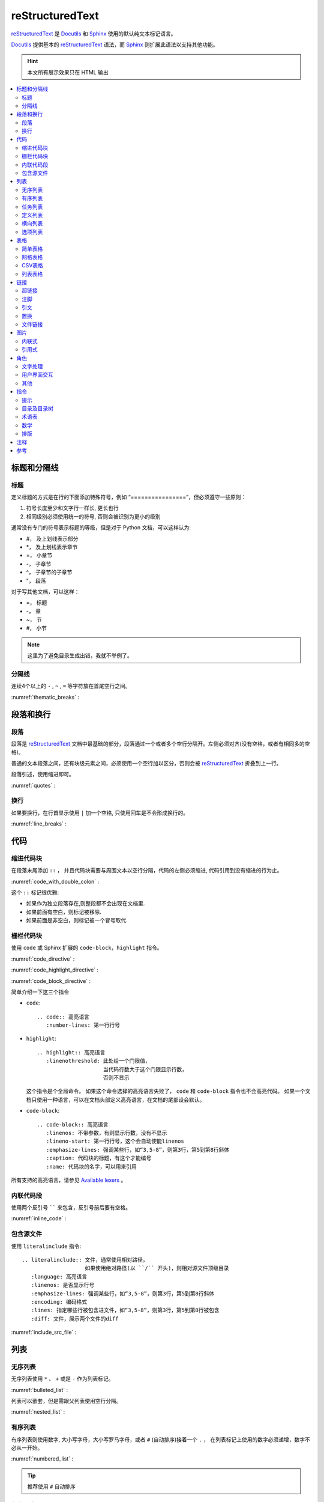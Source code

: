 .. reStructuredText:

reStructuredText
====================

reStructuredText_ 是 Docutils_ 和 Sphinx_ 使用的默认纯文本标记语言。

Docutils_ 提供基本的 reStructuredText_ 语法，而 Sphinx_ 则扩展此语法以支持其他功能。

.. _reStructuredText: http://www.sphinx-doc.org/en/master/usage/restructuredtext/basics.html
.. _Sphinx: http://www.sphinx-doc.org/
.. _Docutils: http://docutils.sourceforge.net/

.. hint::

   本文所有展示效果只在 HTML 输出

.. contents::
   :depth: 2
   :local:
   :backlinks: none



标题和分隔线
------------

标题
~~~~~

定义标题的方式是在行的下面添加特殊符号，例如 “================”，但必须遵守一些原则：

1. 符号长度至少和文字行一样长, 更长也行
2. 相同级别必须使用统一的符号, 否则会被识别为更小的级别

通常没有专门的符号表示标题的等级，但是对于 Python 文档，可以这样认为:
   
* #， 及上划线表示部分
* \*， 及上划线表示章节
* =， 小章节
* -， 子章节
* ^， 子章节的子章节
* "， 段落

对于写其他文档，可以这样：

* =， 标题
* -， 章
* ~， 节
* #， 小节

.. note::

   这里为了避免目录生成出错，我就不举例了。

分隔线
~~~~~~~

连续4个以上的 ``-`` , ``~`` , ``=`` 等字符放在首尾空行之间。

:numref:`thematic_breaks` :

.. code-block::
   :caption: 分隔线
   :name: thematic_breaks

   ---------

.. only:: html or readthedocs 

   效果:

   ---------

段落和换行
----------

段落
~~~~~

段落是 reStructuredText_ 文档中最基础的部分，段落通过一个或者多个空行分隔开。左侧必须对齐(没有空格，或者有相同多的空格)。

普通的文本段落之间，还有块级元素之间，必须使用一个空行加以区分，否则会被 reStructuredText_ 折叠到上一行。

段落引述，使用缩进即可。

:numref:`quotes` :

.. code-block::
   :caption: 段落引述
   :name: quotes  

   这是个正常段落。

      这是个引述。
      
         这是个内嵌引述。

.. only:: html or readthedocs 

   效果:

   这是个正常段落。

      这是个引述。
            
         这是个内嵌引述。

换行
~~~~~

如果要换行，在行首显示使用 ``|`` 加一个空格, 只使用回车是不会形成换行的。

:numref:`line_breaks` :

.. code-block::
   :caption: 换行
   :name: line_breaks  
   
   | 《早发白帝城》
   | 朝辞白帝彩云间,
   | 千里江陵一日还。
   | 两岸猿声啼不住， 
   | 轻舟已过万重山。

   《黄鹤楼送孟浩然之广陵》
   故人西辞黄鹤楼，
   烟花三月下扬州。
   孤帆远影碧空尽，
   唯见长江天际流。

.. only:: html or readthedocs 

   效果:

   | 《早发白帝城》
   | 朝辞白帝彩云间,
   | 千里江陵一日还。
   | 两岸猿声啼不住， 
   | 轻舟已过万重山。

   《黄鹤楼送孟浩然之广陵》
   故人西辞黄鹤楼，
   烟花三月下扬州。
   孤帆远影碧空尽，
   唯见长江天际流。

代码
-----

缩进代码块
~~~~~~~~~~

在段落末尾添加 ``::`` ， 并且代码块需要与周围文本以空行分隔，代码的左侧必须缩进, 代码引用到没有缩进的行为止。

:numref:`code_with_double_colon` :

.. code-block::
   :caption: 缩进代码块
   :name: code_with_double_colon  

   这是一段代码::

      def hello(name):
          print("Hello", name.title())

.. only:: html or readthedocs 

   效果:

   这是一段代码::

      def hello(name):
          print("Hello", name.title())

这个 ``::`` 标记很优雅:

* 如果作为独立段落存在,则整段都不会出现在文档里.
* 如果前面有空白，则标记被移除.
* 如果前面是非空白，则标记被一个冒号取代.

栅栏代码块
~~~~~~~~~~~

使用 ``code`` 或 Sphinx 扩展的 ``code-block``，``highlight`` 指令。

:numref:`code_directive` :

.. code-block::
   :caption: code 指令
   :name: code_directive  

   .. code:: python
      :number-lines: 1

      def hello(name):
          print("Hello", name.title())

.. only:: html or readthedocs 

   效果：

   .. code:: python
      :number-lines: 1

      def hello(name):
          print("Hello", name.title())

:numref:`code_highlight_directive` :

.. code-block::
   :caption: code + highlight 指令
   :name: code_highlight_directive  

   .. highlight:: python
      :linenothreshold: 1
   
   .. code::

      def hello(name):
          print("Hello", name.title())
   
   .. highlight:: default

.. only:: html or readthedocs 
   
   效果：

   .. highlight:: python
      :linenothreshold: 1

   .. code::
      
      def hello(name):
         print("Hello", name.title())

   .. highlight:: default

:numref:`code_block_directive` :

.. code-block::
   :caption: code-block 指令
   :name: code_block_directive

   .. code-block:: python
      :linenos:

      def hello(name):
          print("Hello", name.title())

.. only:: html or readthedocs 
   
   效果：

   .. code-block:: python
      :linenos:

      def hello(name):
         print("Hello", name.title())

简单介绍一下这三个指令

* ``code``::

      .. code:: 高亮语言
         :number-lines: 第一行行号

* ``highlight``::

      .. highlight:: 高亮语言
         :linenothreshold: 此处给一个门限值，
                           当代码行数大于这个门限显示行数，
                           否则不显示

  这个指令是个全局命令。 如果这个命令选择的高亮语言失败了， ``code``  和  ``code-block`` 指令也不会高亮代码。
  如果一个文档只使用一种语言，可以在文档头部定义高亮语言，在文档的尾部设会默认。

* ``code-block``::

      .. code-block:: 高亮语言
         :linenos: 不带参数，有则显示行数，没有不显示
         :lineno-start: 第一行行号，这个会自动使能linenos
         :emphasize-lines: 强调某些行，如“3,5-8”，则第3行，第5到第8行斜体
         :caption: 代码块的标题，有这个才能编号
         :name: 代码块的名字，可以用来引用

所有支持的高亮语言，请参见 `Available lexers`_ 。

.. _Available lexers: https://pygments.org/docs/lexers/

内联代码段
~~~~~~~~~~

使用两个反引号 `````` 来包含，反引号前后要有空格。

:numref:`inline_code` :

.. code-block::
   :caption: 内联代码
   :name: inline_code

   这是一个内联 ``code`` 

.. only:: html or readthedocs 
   
   效果：

   这是一个内联 ``code`` 

包含源文件
~~~~~~~~~~

使用 ``literalinclude`` 指令::

   .. literalinclude:: 文件，通常使用相对路径，
                       如果使用绝对路径(以 ``/`` 开头)，则相对源文件顶级目录
      :language: 高亮语言
      :linenos: 是否显示行号
      :emphasize-lines: 强调某些行，如“3,5-8”，则第3行，第5到第8行斜体
      :encoding: 编码格式
      :lines: 指定哪些行被包含进文件，如“3,5-8”，则第3行，第5到第8行被包含
      :diff: 文件，展示两个文件的diff

:numref:`include_src_file` :

.. code-block::
   :caption: 包含源文件
   :name: include_src_file

      .. literalinclude:: ../_static/reStructuredText/example.py
         :language: python
         :linenos:
         :lines: 1-3

.. only:: html or readthedocs 
   
   效果：

   .. literalinclude:: ../_static/reStructuredText/example.py
      :language: python
      :linenos:
      :lines: 1-3


列表
----

无序列表
~~~~~~~~

无序列表使用 ``*`` 、 ``+`` 或是 ``-`` 作为列表标记。

:numref:`bulleted_list` :

.. code-block::
   :caption: 无序列表
   :name: bulleted_list

    * 李白
    * 杜甫
    * 白居易

.. only:: html or readthedocs 
   
   效果：

   * 李白
   * 杜甫
   * 白居易

列表可以嵌套，但是需跟父列表使用空行分隔。

:numref:`nested_list` :

.. code-block::
   :caption: 列表嵌套
   :name: nested_list

   * 这是一个列表

     * 嵌套列表
     * 子项

   * 父列表继续

.. only:: html or readthedocs 
   
   效果：

   * 这是一个列表

     * 嵌套列表
     * 子项

   * 父列表继续

有序列表
~~~~~~~~

有序列表则使用数字, 大小写字母，大小写罗马字母，或者 ``#`` (自动排序)接着一个 ``.`` ，
在列表标记上使用的数字必须递增，数字不必从一开始。

:numref:`numbered_list` :

.. code-block::
   :caption: 有序列表
   :name: numbered_list

   这个无法形成有序列表：

   1. 李白
   1. 杜甫
   1. 白居易

   下面的可以形成有序列表：

   #. 李白
   #. 杜甫
   #. 白居易

   1. 李白
   2. 杜甫
   3. 白居易
   
   a. 李白
   b. 杜甫
   c. 白居易
   
   3. 李白
   4. 杜甫
   5. 白居易

.. only:: html or readthedocs 
   
   效果：

   这个无法形成有序列表：

   1. 李白
   1. 杜甫
   1. 白居易

   下面的可以形成有序列表：

   #. 李白
   #. 杜甫
   #. 白居易

   1. 李白
   2. 杜甫
   3. 白居易
      
   a. 李白
   b. 杜甫
   c. 白居易

   3. 李白
   4. 杜甫
   5. 白居易

.. tip::

   推荐使用 ``#``  自动排序

任务列表
~~~~~~~~

reStructuredText_ 不支持生成带复选框的任务列表，但如下方式也能凑合看：

- [ ] 吃饭
- [x] 睡觉
- [ ] 打豆豆

定义列表
~~~~~~~~~

用来定义术语。

:numref:`definition_list` :

.. code-block::
   :caption: 定义列表
   :name: definition_list

   术语
      定义术语，必须缩进

      可以有多段组成
   
   *爬虫*
      一段自动抓取互联网信息的程序，从互联网上抓取对于我们有价值的信息。

.. only:: html or readthedocs 
   
   效果：

   术语
      定义术语，必须缩进

      可以有多段组成
      
   *爬虫*
      一段自动抓取互联网信息的程序，从互联网上抓取对于我们有价值的信息。

横向列表
~~~~~~~~

使用 ``hlist`` 指令::

   .. hlist::
      :columns: 每行几项

:numref:`horizontal_list` :

.. code-block::
   :caption: 横向列表
   :name:  horizontal_list

   .. hlist::
      :columns: 3

      * 这是
      * 一个
      * 横向
      * 列表
      * 每行三个

.. only:: html or readthedocs 

   效果：

   .. hlist::
      :columns: 3

      * 这是
      * 一个
      * 横向
      * 列表
      * 每行三个

.. attention::

   Latex PDF 不支持 ``hlist``

选项列表
~~~~~~~~

选项列表用来描述命令行或者程序的选项和描述。

:numref:`option_list` :

.. code-block::
   :caption: 选项列表
   :name: option_list

   -a         Output all.
   -b         Output both (this description is
              quite long).
   -c arg     Output just arg.
   --long     Output all day long.

   -p         This option has two paragraphs in the description.
              This is the first.

              This is the second.  Blank lines may be omitted between
              options (as above) or left in (as here and below).

   --very-long-option  A VMS-style option.  Note the adjustment for
                     the required two spaces.

   --an-even-longer-option
              The description can also start on the next line.

   -2, --two  This option has two variants.

   -f FILE, --file=FILE  These two options are synonyms; both have
                        arguments.

   /V         A VMS/DOS-style option.

.. only:: html or readthedocs 

   效果：

   -a         Output all.
   -b         Output both (this description is
            quite long).
   -c arg     Output just arg.
   --long     Output all day long.

   -p         This option has two paragraphs in the description.
            This is the first.

            This is the second.  Blank lines may be omitted between
            options (as above) or left in (as here and below).

   --very-long-option  A VMS-style option.  Note the adjustment for
                     the required two spaces.

   --an-even-longer-option
            The description can also start on the next line.

   -2, --two  This option has two variants.

   -f FILE, --file=FILE  These two options are synonyms; both have
                        arguments.

   /V         A VMS/DOS-style option.

表格
-----

简单表格
~~~~~~~~~

书写简单, 但有一些限制: 需要有多行，且第一列元素不能分行显示。

:numref:`simple_table_code` :

.. code-block::
   :caption: 简单表格
   :name: simple_table_code

   .. table:: Simple Table
      :name: simple_table

      =====  =====  ======
      Inputs        Output
      ------------  ------
      A      B      A or B
      =====  =====  ======
      False  False  False
      True   False  True
      False  True   True
      True   True   True
      =====  =====  ======

.. only:: html or readthedocs 

   效果：

   .. table:: Simple Table
      :name: simple_table

      =====  =====  ======
      Inputs        Output
      ------------  ------
      A      B      A or B
      =====  =====  ======
      False  False  False
      True   False  True
      False  True   True
      True   True   True
      =====  =====  ======

网格表格
~~~~~~~~

可以自定义表格的边框。 

:numref:`grid_table_code`

.. code-block::
   :caption: 网格表格
   :name: grid_table_code

   .. table:: Grid Table
      :name: grid_table
   
      +------------------------+------------+----------+----------+
      | Header row, column 1   | Header 2   | Header 3 | Header 4 |
      | (header rows optional) |            |          |          |
      +========================+============+==========+==========+
      | body row 1, column 1   | column 2   | column 3 | column 4 |
      +------------------------+------------+----------+----------+
      | body row 2             | Cells may span columns.          |
      +------------------------+------------+---------------------+
      | body row 3             | Cells may  | - Table cells       |
      +------------------------+ span rows. | - contain           |
      | body row 4             |            | - body elements.    |
      +------------------------+------------+---------------------+
      | body row 5             | Use the command ``ls | more``.   |
      +------------------------+------------+---------------------+

.. only:: html or readthedocs 

   效果：

   .. table:: Grid Table
      :name: grid_table

      +------------------------+------------+----------+----------+
      | Header row, column 1   | Header 2   | Header 3 | Header 4 |
      | (header rows optional) |            |          |          |
      +========================+============+==========+==========+
      | body row 1, column 1   | column 2   | column 3 | column 4 |
      +------------------------+------------+----------+----------+
      | body row 2             | Cells may span columns.          |
      +------------------------+------------+---------------------+
      | body row 3             | Cells may  | - Table cells       |
      +------------------------+ span rows. | - contain           |
      | body row 4             |            | - body elements.    |
      +------------------------+------------+---------------------+
      | body row 5             | Use the command ``ls | more``.   |
      +------------------------+------------+---------------------+

CSV表格
~~~~~~~

使用 ``csv-table`` 指令::

   .. csv-table:: 表名
      :header: 表头，如"Treat", "Quantity", "Description"
      :widths: 默认每列是同样宽度，这个选项可以指定每列相对宽度, 例如“15, 10, 30”
               也可以使用auto选项
      :width： 指定行宽度
      :header-rows: 指定表头行数，默认为0
      :stub-columns: 行标题列数, 默认为0
      :file：本地CSV文件, 使用相对路径
      :url: 网上CSV文件
      :delim: 分隔符，如“字符 | 制表符 | 空格”，默认为“，”

:numref:`csv_table_with_data` :

.. code-block::
   :caption: csv 表格 (数据)
   :name: csv_table_with_data

   .. csv-table:: Frozen Delights with data!
      :header: "Treat", "Quantity", "Description"
      :widths: 15, 10, 30
      :stub-columns: 1

      "Albatross", 2.99, "On a stick!"
      "Crunchy Frog", 1.49, "If we took the bones out, it wouldn't be
      crunchy, now would it?"
      "Gannet Ripple", 1.99, "On a stick!"

.. only:: html or readthedocs 

   效果：

   .. csv-table:: Frozen Delights with data!
      :header: "Treat", "Quantity", "Description"
      :widths: 15, 10, 30
      :stub-columns: 1

      "Albatross", 2.99, "On a stick!"
      "Crunchy Frog", 1.49, "If we took the bones out, it wouldn't be
      crunchy, now would it?"
      "Gannet Ripple", 1.99, "On a stick!"

加载文件:

:numref:`csv_table_with_file` :

.. code-block::
   :caption: csv 表格 (文件)
   :name: csv_table_with_file

   .. csv-table:: Frozen Delights with csv file!
      :file: ../_static/reStructuredText/example.csv
      :widths: 15, 10, 30
      :header-rows: 1

.. only:: html or readthedocs 

   效果：

   .. csv-table:: Frozen Delights with csv file!
      :file: ../_static/reStructuredText/example.csv
      :widths: 15, 10, 30
      :header-rows: 1

列表表格
~~~~~~~~

使用 ``list-table`` 指令::

   .. list-table:: 表名
      :widths: 默认每列是同样宽度，这个选项可以指定每列相对宽度, 例如“15, 10, 30”
               也可以使用auto选项
      :width： 指定行宽度
      :header-rows: 指定表头行数，默认为0
      :stub-columns: 行标题列数, 默认为0

:numref:`list_table` :

.. code-block::
   :caption: 列表表格
   :name: list_table

   .. _my_table:

   .. list-table:: Frozen Delights with list!
      :widths: 15 10 30
      :header-rows: 1

      * - Treat
      - Quantity
      - Description
      * - Albatross
      - 2.99
      - On a stick!
      * - Crunchy Frog
      - 1.49
      - If we took the bones out, it wouldn't be
         crunchy, now would it?
      * - Gannet Ripple
      - 1.99
      - On a stick!

.. only:: html or readthedocs 

   效果：

   .. _my_table:

   .. list-table:: Frozen Delights with list!
      :widths: 15 10 30
      :header-rows: 1

      * - Treat
        - Quantity
        - Description
      * - Albatross
        - 2.99
        - On a stick!
      * - Crunchy Frog
        - 1.49
        - If we took the bones out, it wouldn't be
          crunchy, now would it?
      * - Gannet Ripple
        - 1.99
        - On a stick!

链接
-----

.. _my-reference-label:

超链接
~~~~~~~

* 独立链接

  两种格式的独立链接会被生成自动链接，一个是邮件，另一个是以协议名比如 "http", "ftp", 
  "mailto", "telnet" 等开头的合法 URL。

  :numref:`individual_link` :

  .. code-block::
     :caption: 独立链接
     :name: individual_link

     | 访问 https://cn.bing.com/
     | 邮件 d12y12@hotmail.com
     | 这个 HTML 不会被转换，但 Latex PDF 会转换： www.google.com

  .. only:: html or readthedocs 

     效果：
     
     | 访问 https://cn.bing.com/
     | 邮件 d12y12@hotmail.com
     | 这个 HTML 不会被转换，但 Latex PDF 会转换： www.google.com

* 外部链接
  
  * 使用内联的方式， \`链接文本 <链接>\`_

    :numref:`external_link_inline` :

    .. code-block::
       :caption: 内联链接
       :name: external_link_inline

       使用 `必应 <https://cn.bing.com/>`_ 进行搜索。 

    .. only:: html or readthedocs 

       效果：

       使用 `必应 <https://cn.bing.com/>`_ 进行搜索。 

  * 使用引用的方式，```链接文本`_``, 在后面定义链接文本，当链接文本为单个词的时候，
    也可以不加反引号。

    :numref:`external_link_ref` :

    .. code-block::
       :caption: 引用外部链接
       :name: external_link_ref

       搜索只能使用 `微软 必应`_ 。

       .. _微软 必应: https://cn.bing.com/

       外部链接, 比如 Python_

       .. _Python: http://www.python.org/

    .. only:: html or readthedocs 

       效果：

       搜索只能使用 `微软 必应`_ 。

       .. _微软 必应: https://cn.bing.com/

       外部链接, 比如 Python_

       .. _Python: http://www.python.org/

* 内部链接
  
  内部链接可以被用来跳到文档指定位置。

  * 使用引用。

    :numref:`internal_link_ref` :

    .. code-block::
       :caption: 引用内部链接
       :name: internal_link_ref

       内部链接, 比如 点这里_

       .. _点这里: 

         点这里就到这里了。

    .. only:: html or readthedocs 

       效果：

       内部链接, 比如 点这里_

       .. _点这里: 

         点这里就到这里了。

  * 使用 ``ref`` 角色来跳到文档任意位置，Sphinx推荐。

    :numref:`internal_link_ref_role` :

    .. code-block::
       :caption: ref 角色内部链接
       :name: internal_link_ref_role

       .. _my-reference-label:

       超链接
       ~~~~~~~

       | 这里指向章节引用, 参见 :ref:`my-reference-label` 。
       | 这里指向图片引用, 参加 :ref:`my-figure` 。
       | 这里指向表格引用, 参加 :ref:`my_table`.

    .. only:: html or readthedocs 

       效果：
 
       | 这里指向章节引用, 参见 :ref:`my-reference-label` 。
       | 这里指向图片引用, 参加 :ref:`my-figure` 。
       | 这里指向表格引用, 参加 :ref:`my_table`. 
    
    .. note::

       为了避免目录混乱，这里并没有定义标题，my-reference-label定义在标题超链接

  * 使用自动产生链接，如章节标题, 注脚, 引文

    :numref:`internal_link_auto_generated` :

    .. code-block::
       :caption: 自动产生链接
       :name: internal_link_auto_generated

       | `超链接`_
       | `注脚4`_     Latex不支持
       | `CIT2002`_   Latex不支持
  
    .. only:: html or readthedocs 
       
       效果:

       | `超链接`_
       | `注脚4`_
       | `CIT2002`_

注脚
~~~~~

Sphinx_ 建议的使用方式是使用 ``[#name]_`` 来标记注脚，前后要有空格，
然后在文尾使用 ``rubric`` 加入注脚段，这个段不会进入文档结构。

:numref:`footnote_sphinx` :

.. code-block::
   :caption: Sphinx 注脚
   :name: footnote_sphinx

   到底是注脚[#f1]_还是脚注[#f2]_

   .. rubric:: 注脚

   .. [#f1] 这是注脚1
   .. [#f2] 这是注脚2

.. only:: html or readthedocs 
   
   效果:

   到底是注脚 [#f1]_ 还是脚注 [#f2]_ 

   .. rubric:: 注脚

   .. [#f1] 这是注脚1
   .. [#f2] 这是注脚2

当然也可以指定注脚号，或者不带名字自动编号注脚。

:numref:`footnote_more` :

.. code-block::
   :caption: 更多注脚
   :name: footnote_more

   | [3]_ 会是"3" (指定注脚号)
   | [#]_ 会是"5" (自动编号)
   | [#注脚4]_ 会是"4" (自动编号). 
   | 我们可以再次引用它 [#注脚4]_
   | 也可以这样引用它 注脚4_ (内部链接).   Latex不支持

   .. [3] 指定注脚号3
   .. [#注脚4] 第一这个在#f1和#f2之后，3被指定了，所以是4。这个序号是按定义注脚
      的顺序，不是按引用的顺序。这里注脚后面括号里的是只以注脚的方式被引用的地方。
   .. [#] 自动编号，所以是5 

.. only:: html or readthedocs 
   
   效果:

   | [3]_ will be "3" (指定注脚号)
   | [#]_ will be "5" (自动编号)
   | [#注脚4]_ will be "4" (自动编号). 
   | 我们可以再次引用它 [#注脚4]_
   | 也可以这样引用它 注脚4_ (内部链接).  

   .. [3] 指定注脚号3
   .. [#注脚4] 第一这个在#f1和#f2之后，3被指定了，所以是4。这个序号是按定义注脚
      的顺序，不是按引用的顺序。这里注脚后面括号里的是只以注脚的方式被引用的地方。
   .. [#] 自动编号，所以是5 

最后还有一种符号注脚, 但 Latex 不支持

:numref:`footnote_symbol` :

.. code-block::
   :caption: 符号注脚
   :name: footnote_symbol

   这是一个符号注脚引用: [*]_.

   .. [*] 符号注脚在这

.. only:: html or readthedocs 

   效果:

   这是一个符号注脚引用: [*]_.

   .. [*] 符号注脚在这

引文
~~~~~

引文与注脚类似，只是不用编号，使用 ``[name]_`` 来标记引文。

:numref:`citation` :

.. code-block::
   :caption: 引用文献
   :name: citation

   这是以一个引用文献: [CIT2002]_.

   .. [CIT2002] 这是引用文献，和注脚类似，只是不需要编号

.. only:: html or readthedocs 

   效果:

   这是以一个引用文献: [CIT2002]_.

   .. [CIT2002] 这是引用文献，和注脚类似，只是不需要编号

置换
~~~~~

置换能够替换文本、图片、链接、或者其它任何东西的组合。

* 文本置换
  
  :numref:`text_substitution` :

  .. code-block::
     :caption: 文本置换
     :name: text_substitution

     |RST|_ is a little annoying to type over and over, especially
     when writing about |RST| itself, and spelling out the
     bicapitalized word |RST| every time isn't really necessary for
     |RST| source readability.

     .. |RST| replace:: reStructuredText
     .. _RST: http://docutils.sourceforge.net/rst.html

  .. only:: html or readthedocs 

     效果:

     |RST|_ is a little annoying to type over and over, especially
     when writing about |RST| itself, and spelling out the
     bicapitalized word |RST| every time isn't really necessary for
     |RST| source readability.

     .. |RST| replace:: reStructuredText
     .. _RST: http://docutils.sourceforge.net/rst.html

* 图片置换

  :numref:`image_substitution` :

  .. code-block::
     :caption: 图片置换
     :name: image_substitution

     这只 |熊猫| 来自中国。

     .. |熊猫| image:: ../_static/reStructuredText/panda.png
        :height: 20
        :width: 20

  .. only:: html or readthedocs 

     效果:

     这只 |熊猫| 来自中国。

     .. |熊猫| image:: ../_static/reStructuredText/panda.png
        :height: 20
        :width: 20

* 默认置换
  
  Sphinx提供了三个默认置换。

  :numref:`default_substitution` :

  .. code-block::
     :caption: 默认置换
     :name: default_substitution

     | release |release|
     | version |version|
     | today   |today|

  .. only:: html or readthedocs 

     效果:

     | release |release|
     | version |version|
     | today   |today|

* 其他置换

  还可以置换对象，格式，模板，暂时用不上，以后再说。

文件链接
~~~~~~~~

* 引用文档

  使用 ``doc`` 角色，链接到文档引用，可以是绝对路径或者相对路径，注意这里是引用，不是文件。
  举个例子，如果引用 :doc:`Conda` 出现在文档 tools/contents， 那么引用路径为 tools/Conda 。
  例如我们想引用 Conda，它和我们在 tools/contents 里是同一级别，所以可以直接引用。

  :numref:`doc_role` :

  .. code-block::
     :caption: 引用文档
     :name: doc_role

     | 参考 :doc:`Conda <Conda>`  相对路径
     | 参考 :doc:`/tools/Conda`   绝对路径

  .. only:: html or readthedocs 

     效果:

     | 参考 :doc:`Conda <Conda>`  相对路径
     | 参考 :doc:`/tools/Conda`   绝对路径

* 下载文档

  使用 ``download`` 角色，用法同引用文档, 文件需要带扩展名。
  一般只有生成html页面支持下载，可以用 ``only`` 指令。
  
  :numref:`download_role` :

  .. code-block::
     :caption: 下载文档
     :name: download_role

      .. only:: html or readthedocs 

         下载 :download:`hello <../_static/reStructuredText/hello.txt>`

  .. only:: html or readthedocs 

     效果:

     下载 :download:`hello <../_static/reStructuredText/hello.txt>`

图片
----

内联式
~~~~~~~

* 使用 ``image`` 指令::

   .. image:: 文件，通常使用相对路径，
              如果使用绝对路径(以 ``/`` 开头)，则相对源文件顶级目录
              可以是URI
      :alt: 替代文字
      :height: 高度，如"100px", 当scale存在的时候要乘以scale，如scale为50%，则高度为"50px"
      :width: 宽度，如"200px", 当scale存在的时候要乘以scale，如scale为50%，则高度为"100px"
      :scale: 比例， 如"50 %", 这个"%"号可有可无，默认为100%
      :align: 对齐，"top", "middle", "bottom", "left", "center", "right"
      :target: 将图片指向一个链接，可以是URI，也可以是引用名。

  :numref:`image_directive` :

  .. code-block::
     :caption: image 指令
     :name: image_directive

      这是一个本地图片

      .. image:: ../_static/reStructuredText/apple_logo.png
         :alt: 本地图片
         :height: 200px
         :width: 200px
         :scale: 50
         :align: center
         :target: `图片`_
      
      这是一个网络图片

      .. image:: ../_static/reStructuredText/tesla_logo.jpg
         :alt: 网络图片
         :height: 200px
         :width: 200px
         :scale: 50
         :align: center

  .. only:: html or readthedocs 

     效果:

     这是一个本地图片

     .. image:: ../_static/reStructuredText/apple_logo.png
        :alt: 本地图片
        :height: 200px
        :width: 200px
        :scale: 50
        :align: center
        :target: `图片`_

     这是一个网络图片

     .. image:: ../_static/reStructuredText/tesla_logo.jpg
        :alt: 网络图片
        :height: 200px
        :width: 200px
        :scale: 50
        :align: center

* 使用 ``figure`` 指令，可以包含一个图片，图片标题，解释文字::

   .. figure:: 图片地址
      包含所有image选项
      :align: 对齐，"left", "center", "right"
      :figwidth: 可以是"image","长度"，"现有行长度的%百分比"，
                 "image"选项需要 Python Imaging Library，如果图片不存在或者库不存在，则此选项被忽略
         
                  +---------------------------+
                  |        figure             |
                  |                           |
                  |<------ figwidth --------->|
                  |                           |
                  |  +---------------------+  |
                  |  |     image           |  |
                  |  |                     |  |
                  |  |<--- width --------->|  |
                  |  +---------------------+  |
                  |                           |
                  |The figure's caption should|
                  |wrap at this width.        |
                  +---------------------------+

  :numref:`figure_directive` :

  .. code-block::
     :caption: figure 指令
     :name: figure_directive

      .. _my-figure:
      .. figure:: ../_static/reStructuredText/tesla_logo.jpg
         :scale: 50 %
         :alt: map to buried treasure
         :figwidth: 50 %
         :align: center

         This is the caption of the figure (a simple paragraph).

         The legend consists of all elements after the caption.  In this
         case, the legend consists of this paragraph and the following
         table:

         +---------------------------------------------------+-----------------------+
         | Symbol                                            | Meaning               |
         +===================================================+=======================+
         | .. image:: ../_static/reStructuredText/panda.png  | Panda                 |
         |    :scale: 25 %                                   |                       |
         +---------------------------------------------------+-----------------------+
         | .. image:: ../_static/reStructuredText/small.png  | Small                 |
         |    :scale: 25 %                                   |                       |
         +---------------------------------------------------+-----------------------+
         | .. image:: ../_static/reStructuredText/sad.png    | Sad                   |
         |    :scale: 25 %                                   |                       |
         +---------------------------------------------------+-----------------------+

  .. only:: html or readthedocs 

     效果:

     .. _my-figure:
     .. figure:: ../_static/reStructuredText/tesla_logo.jpg
        :scale: 50 %
        :alt: map to buried treasure
        :figwidth: 50 %
        :align: center

        This is the caption of the figure (a simple paragraph).

        The legend consists of all elements after the caption.  In this
        case, the legend consists of this paragraph and the following
        table:

        +---------------------------------------------------+-----------------------+
        | Symbol                                            | Meaning               |
        +===================================================+=======================+
        | .. image:: ../_static/reStructuredText/panda.png  | Panda                 |
        |    :scale: 25 %                                   |                       |
        +---------------------------------------------------+-----------------------+
        | .. image:: ../_static/reStructuredText/small.png  | Small                 |
        |    :scale: 25 %                                   |                       |
        +---------------------------------------------------+-----------------------+
        | .. image:: ../_static/reStructuredText/sad.png    | Sad                   |
        |    :scale: 25 %                                   |                       |
        +---------------------------------------------------+-----------------------+

引用式
~~~~~~~

参见 :numref:`image_substitution`


角色
-----

文字处理
~~~~~~~~

* 标记

  :numref:`text_markup` :

  .. code-block::
     :caption: 文字处理-标记
     :name: text_markup

     | 斜体 *italics*
     | 加粗 **bold**
     | 代码 ``code``

  .. only:: html or readthedocs 

     效果:

     | 斜体 *italics*
     | 加粗 **bold**
     | 代码 ``code``     

  .. attention::
   
     标记不能叠加

* 文本解释

  文本解释的语法为 ``:role:`text``` 或 ```text`:role:``, 功能是把文本(text)根据角色(role)进行解释。

  :numref:`text_roles` :

  .. code-block::
     :caption: 文字处理-解释
     :name: text_roles

     常用的文本处理角色：

     | 斜体: `text`:emphasis:
     | 粗体：`text`:strong:
     | 代码：`text`:code:
     | 下标：`text`:sub:
     | 上标：`text`:sup:

  .. only:: html or readthedocs 

     效果:

     | 斜体: `text`:emphasis:
     | 粗体：`text`:strong:
     | 代码：`text`:code:
     | 下标：`text`:sub:
     | 上标：`text`:sup:

*  自定义角色

  :numref:`customize_roles` :

  .. code-block::
     :caption: 文字处理-自定义
     :name: customize_roles

     .. role:: raw-html(raw)
        :format: html
     .. default-role:: raw-html

     `<U>` 下划线 `</U>` 、 `<S>` 删除线 `</S>`

     .. default-role:: title-reference

  .. only:: html or readthedocs 

     效果:

     .. role:: raw-html(raw)
        :format: html
     .. default-role:: raw-html

     `<U>` 下划线 `</U>` 、 `<S>` 删除线 `</S>`

     .. default-role:: title-reference     


用户界面交互
~~~~~~~~~~~~

* 用户界面互动，使用 ``:guilabel:`` 。 任何界面的标签都应该使用这个角色，包含
  按钮， 窗口标题，菜单，可选列表等等。

  :numref:`gui_lable` :

  .. code-block::
     :caption: 图形界面标签
     :name: gui_lable

     :guilabel:`Cancel`

  .. only:: html or readthedocs 

     效果:
  
     :guilabel:`Cancel`

* 菜单选择， 使用 ``:menuselection:`` 。 用来表示一连串的菜单选择项。

  :numref:`menu_selection` :

  .. code-block::
     :caption: 图形界面菜单选择
     :name: menu_selection

     :menuselection:`Start --> Programs`

  .. only:: html or readthedocs 

     效果:

    :menuselection:`Start --> Programs`

其他
~~~~~

* 缩写，使用 ``:abbr:``。

  :numref:`abbr_role` :

  .. code-block::
     :caption: 缩写
     :name: abbr_role

     :abbr:`LIFO (last-in, first-out)`.

  .. only:: html or readthedocs 

     效果:

     :abbr:`LIFO (last-in, first-out)`.

指令
----

提示
~~~~~

* 参见，使用 ``seealso`` 指令::

   .. seealso::

      这是一个参见事项。

  .. only:: html or readthedocs 

     效果:

     .. seealso::

        这是一个参见事项。 

* 注意，使用 ``attention`` 指令::

   .. attention::

      这是一个注意事项。

  .. only:: html or readthedocs 

     效果:

     .. attention::

        这是一个注意事项。

* 警告，使用 ``caution`` 指令::

   .. caution::

      这是一个警告事项。

  .. only:: html or readthedocs 

     效果:

     .. caution::

        这是一个警告事项。

* 危险，使用 ``danger`` 指令::

   .. danger::

      这是一个危险事项。

  .. only:: html or readthedocs 

     效果:

     .. danger::

        这是一个危险事项。

* 错误，使用 ``error`` 指令::

   .. error::

      这是一个错误事项。

  .. only:: html or readthedocs 

     效果:

     .. error::

        这是一个错误事项。

* 提示，使用 ``hint`` 指令::

   .. hint::

      这是一个提示事项。

  .. only:: html or readthedocs 

     效果:

     .. hint::

        这是一个提示事项。

* 重要，使用 ``important`` 指令::

   ..  important::

      这是一个重要事项。

  .. only:: html or readthedocs 

     效果:

     .. important::

        这是一个重要事项。

* 注释，使用 ``note`` 指令::

   .. note::

      这是一个注释事项。

  .. only:: html or readthedocs 

     效果:

     .. note::

        这是一个注释事项。

* 贴士，使用 ``tip`` 指令::

   .. tip::

      这是一个贴士事项。

  .. only:: html or readthedocs 

     效果:

     .. tip::

        这是一个贴士事项。

* 警告，使用 ``warning`` 指令::

   .. warning::

      这是一个警告事项。

  .. only:: html or readthedocs 

     效果:

     .. warning::

        这是一个警告事项。

* 定制，使用 ``admonition`` 指令::

   .. admonition:: 忠告名

      这是一个自定事项。

  .. only:: html or readthedocs 

     效果:

     .. admonition:: 忠告名

        这是一个自定事项。

* 版本添加， 使用 ``versionadded`` 指令::

   .. versionadded:: 2.5
      The *spam* parameter.

  .. only:: html or readthedocs 

     效果:

     .. versionadded:: 2.5
        The *spam* parameter.

* 版本修改， 使用 ``versionchanged`` 指令::

   .. versionchanged:: 2.5
      The *spam* parameter.

  .. only:: html or readthedocs 

     效果:

     .. versionchanged:: 2.5
        The *spam* parameter.

* 版本删除， 使用 ``deprecated`` 指令::

   .. deprecated:: 2.5
      Use :func:`spam` instead.

  .. only:: html or readthedocs 

     效果:

     .. deprecated:: 2.5
        Use :func:`spam` instead.

目录及目录树
~~~~~~~~~~~~

* 目录，使用 ``contents`` 指令::

   .. contents:: 目录名
      :depth: 目录深度，如“2”，只包含一级和二级标题
      :local: 如果存在，则只生成从contents指令开始的目录
              不存在，则生成整个文档的目录
      :backlinks: "entry" 生成返回目录条目的链接
                  "top" 生成返回目录本身的链接
                  "none" 不生成返回链接

* 目录树，使用 ``toctree`` 指令::

   .. toctree::
      :maxdepth: 最大深度，包含子文档
      :numbered: 是否给顶级目录章节编号
      :caption: 目录树名
      :titlesonly: 只给出子文档title
      :glob: 如果使用，则匹配文档名，
             如文档名使用"intro*",匹配所有以"intro"开头的文档，
             如"recipe/*", 则所有recip文件夹内的文档
      :reversed: 与glob同时使用，则反向选择glob匹配
      :hidden: 文档被包含在文档结构中，但是不会显示在目录树中

术语表
~~~~~~~

使用 ``glossary`` 指令包含一个定义列表。这些定义其后可被 ``term`` 引用。

:numref:`glossary` :

.. code-block::
   :caption: 术语表
   :name: glossary

   .. glossary::

      environment
         A structure where information about all documents under the root is
         saved, and used for cross-referencing.  The environment is pickled
         after the parsing stage, so that successive runs only need to read
         and parse new and changed documents.

      source directory
         The directory which, including its subdirectories, contains all
         source files for one Sphinx project.

   :term:`environment`

.. only:: html or readthedocs 

   效果:

   .. glossary::

      environment
         A structure where information about all documents under the root is
         saved, and used for cross-referencing.  The environment is pickled
         after the parsing stage, so that successive runs only need to read
         and parse new and changed documents.

      source directory
         The directory which, including its subdirectories, contains all
         source files for one Sphinx project.
      
   :term:`environment`

数学
~~~~~

使用 ``math`` 指令

:numref:`math_1` :

.. code-block::
   :caption: 数学 1
   :name: math_1

   .. math::
      :nowrap:

      \begin{eqnarray}
         y    & = & ax^2 + bx + c \\
         f(x) & = & x^2 + 2xy + y^2
      \end{eqnarray}

.. only:: html or readthedocs 

   效果:

   .. math::
      :nowrap:

      \begin{eqnarray}
         y    & = & ax^2 + bx + c \\
         f(x) & = & x^2 + 2xy + y^2
      \end{eqnarray}

:numref:`math_2` :

.. code-block::
   :caption: 数学 2
   :name: math_2

   .. math::

      (a + b)^2 = a^2 + 2ab + b^2

      (a - b)^2 = a^2 - 2ab + b^2

.. only:: html or readthedocs 

   效果:

   .. math::

      (a + b)^2 = a^2 + 2ab + b^2

      (a - b)^2 = a^2 - 2ab + b^2

:numref:`math_3` :

.. code-block::
   :caption: 数学 3
   :name: math_3

   .. math::

      (a + b)^2  &=  (a + b)(a + b) \\
              &=  a^2 + 2ab + b^2
   
   .. math:: (a + b)^2 = a^2 + 2ab + b^2

.. only:: html or readthedocs 

   效果:

   .. math:: 

         (a + b)^2  &=  (a + b)(a + b) \\
               &=  a^2 + 2ab + b^2

   .. math:: (a + b)^2 = a^2 + 2ab + b^2

:numref:`math_4` :

.. code-block::
   :caption: 数学 4
   :name: math_4

   .. math::

      α_t(i) = P(O_1, O_2, … O_t, q_t = S_i λ)

.. only:: html or readthedocs 

   效果:

   .. math::

      α_t(i) = P(O_1, O_2, … O_t, q_t = S_i λ)

关于如何写数学表达式，参见 AMS-LaTeX_

.. _AMS-LaTeX: https://www.ams.org/publications/authors/tex/amslatex

排版
~~~~~~

* 主题， 独立于文档大纲的章节，只可以包含一个章节，在无缩进的情况下使用 ``topic`` 指令。

  :numref:`topic_directive` :

  .. code-block::
     :caption: 主题指令
     :name: topic_directive

     .. topic:: Topic Title

        Subsequent indented lines comprise
        the body of the topic, and are
        interpreted as body elements.
  
.. only:: html or readthedocs 

   效果:

   .. topic:: Topic Title

      Subsequent indented lines comprise
      the body of the topic, and are
      interpreted as body elements.

* 侧边栏，在无缩进的情况下使用 ``sidebar`` 指令。

  :numref:`sidebar_directive` :

  .. code-block::
     :caption: 侧边栏指令
     :name: sidebar_directive

     .. sidebar:: Sidebar Title
        :subtitle: Optional Sidebar Subtitle

        Subsequent indented lines comprise
        the body of the sidebar, and are
        interpreted as body elements.

.. only:: html or readthedocs 

   效果:

   .. sidebar:: Sidebar Title
      :subtitle: Optional Sidebar Subtitle

      Subsequent indented lines comprise
      the body of the sidebar, and are
      interpreted as body elements.

注释
-----

任何以 ``..`` 标记开始，但不使用任何指令结构的文本，都视为注释::

   .. 这是一个注释。你看不到。

.. 这是一个注释你。看不到。

可以通过缩进产生多行注释::

   .. 
      你还是看不到。
      看不到。。。

      看不到。。。

.. 
      你还是看不到。
      看不到。。。

      看不到。。。

现在你能看到了，但这不是注释了。

参考
----

#. `reStructuredText Primer <http://www.sphinx-doc.org/en/master/usage/restructuredtext/basics.html>`_
#. `reStructuredText Directives <http://www.sphinx-doc.org/en/master/usage/restructuredtext/directives.html>`_
#. `docutils Directives <https://docutils.sourceforge.io/docs/ref/rst/directives.html>`_
#. `docutils rst reference <https://docutils.sourceforge.io/docs/ref/rst/restructuredtext>`_
#. `The Docutils Document Tree <https://docutils.sourceforge.io/docs/ref/doctree.html>`_
